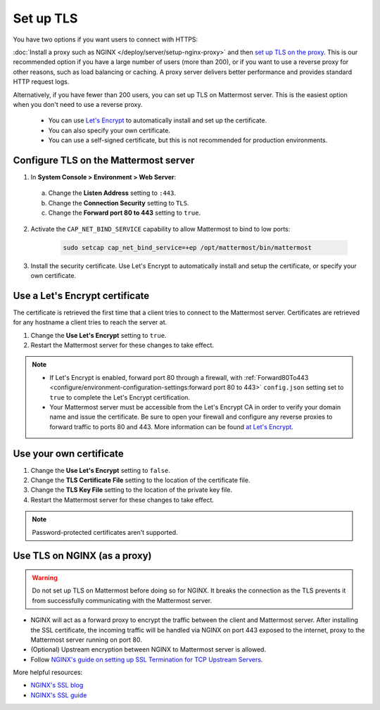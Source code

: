 Set up TLS
==========

You have two options if you want users to connect with HTTPS:

:doc:`Install a proxy such as NGINX </deploy/server/setup-nginx-proxy>` and then `set up TLS on the proxy <#Use-TLS-on-NGINX-as-a-proxy>`__. This is our recommended option if you have a large number of users (more than 200), or if you want to use a reverse proxy for other reasons, such as load balancing or caching. A proxy server delivers better performance and provides standard HTTP request logs.

Alternatively, if you have fewer than 200 users, you can set up TLS on Mattermost server. This is the easiest option when you don't need to use a reverse proxy.

  - You can use `Let's Encrypt <https://letsencrypt.org/>`__ to automatically install and set up the certificate.
  - You can also specify your own certificate.
  - You can use a self-signed certificate, but this is not recommended for production environments.

Configure TLS on the Mattermost server
~~~~~~~~~~~~~~~~~~~~~~~~~~~~~~~~~~~~~~

1. In **System Console > Environment > Web Server**:

  a. Change the **Listen Address** setting to ``:443``.
  b. Change the **Connection Security** setting to ``TLS``.
  c. Change the **Forward port 80 to 443** setting to ``true``.

2. Activate the ``CAP_NET_BIND_SERVICE`` capability to allow Mattermost to bind to low ports:

    .. code-block:: sh

       sudo setcap cap_net_bind_service=+ep /opt/mattermost/bin/mattermost

3. Install the security certificate. Use Let's Encrypt to automatically install and setup the certificate, or specify your own certificate.

Use a Let's Encrypt certificate
~~~~~~~~~~~~~~~~~~~~~~~~~~~~~~~~

The certificate is retrieved the first time that a client tries to connect to the Mattermost server. Certificates are retrieved for any hostname a client tries to reach the server at.

1. Change the **Use Let's Encrypt** setting to ``true``.
2. Restart the Mattermost server for these changes to take effect.

.. note::

  - If Let's Encrypt is enabled, forward port 80 through a firewall, with :ref:`Forward80To443 <configure/environment-configuration-settings:forward port 80 to 443>` ``config.json`` setting set to ``true`` to complete the Let's Encrypt certification.
  - Your Mattermost server must be accessible from the Let's Encrypt CA in order to verify your domain name and issue the certificate. Be sure to open your firewall and configure any reverse proxies to forward traffic to ports 80 and 443. More information can be found `at Let's Encrypt <https://letsencrypt.org/how-it-works/>`_.

Use your own certificate
~~~~~~~~~~~~~~~~~~~~~~~~~

1. Change the **Use Let's Encrypt** setting to ``false``.
2. Change the **TLS Certificate File** setting to the location of the certificate file.
3. Change the **TLS Key File** setting to the location of the private key file.
4. Restart the Mattermost server for these changes to take effect.

.. note::

  Password-protected certificates aren't supported.

Use TLS on NGINX (as a proxy)
~~~~~~~~~~~~~~~~~~~~~~~~~~~~~

.. warning::

  Do not set up TLS on Mattermost before doing so for NGINX. It breaks the connection as the TLS prevents it from successfully communicating with the Mattermost server.

- NGINX will act as a forward proxy to encrypt the traffic between the client and Mattermost server. After installing the SSL certificate, the incoming traffic will be handled via NGINX on port 443 exposed to the internet, proxy to the Mattermost server running on port 80.
- (Optional) Upstream encryption between NGINX to Mattermost server is allowed.
- Follow `NGINX's guide on setting up SSL Termination for TCP Upstream Servers <https://docs.nginx.com/nginx/admin-guide/security-controls/terminating-ssl-tcp/>`__.

More helpful resources:

- `NGINX's SSL blog <https://www.f5.com/company/blog/nginx/nginx-ssl/>`_
- `NGINX's SSL guide <https://docs.nginx.com/nginx/admin-guide/security-controls/terminating-ssl-http/>`_